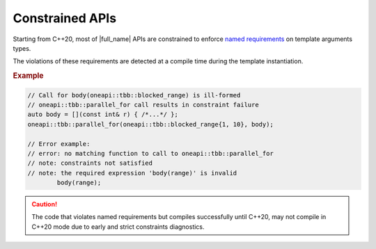 .. _Constraints:

Constrained APIs
================

Starting from C++20, most of |full_name| APIs are constrained to
enforce `named requirements <https://spec.oneapi.com/versions/latest/elements/oneTBB/source/named_requirements.html>`_ on
template arguments types.

The violations of these requirements are detected at a compile time during the template instantiation.

.. rubric:: Example

.. code:: cpp

    // Call for body(oneapi::tbb::blocked_range) is ill-formed
    // oneapi::tbb::parallel_for call results in constraint failure
    auto body = [](const int& r) { /*...*/ };
    oneapi::tbb::parallel_for(oneapi::tbb::blocked_range{1, 10}, body);

    // Error example:
    // error: no matching function to call to oneapi::tbb::parallel_for
    // note: constraints not satisfied
    // note: the required expression 'body(range)' is invalid
            body(range);

.. caution::

    The code that violates named requirements but compiles successfully until C++20,
    may not compile in C++20 mode due to early and strict constraints diagnostics.
